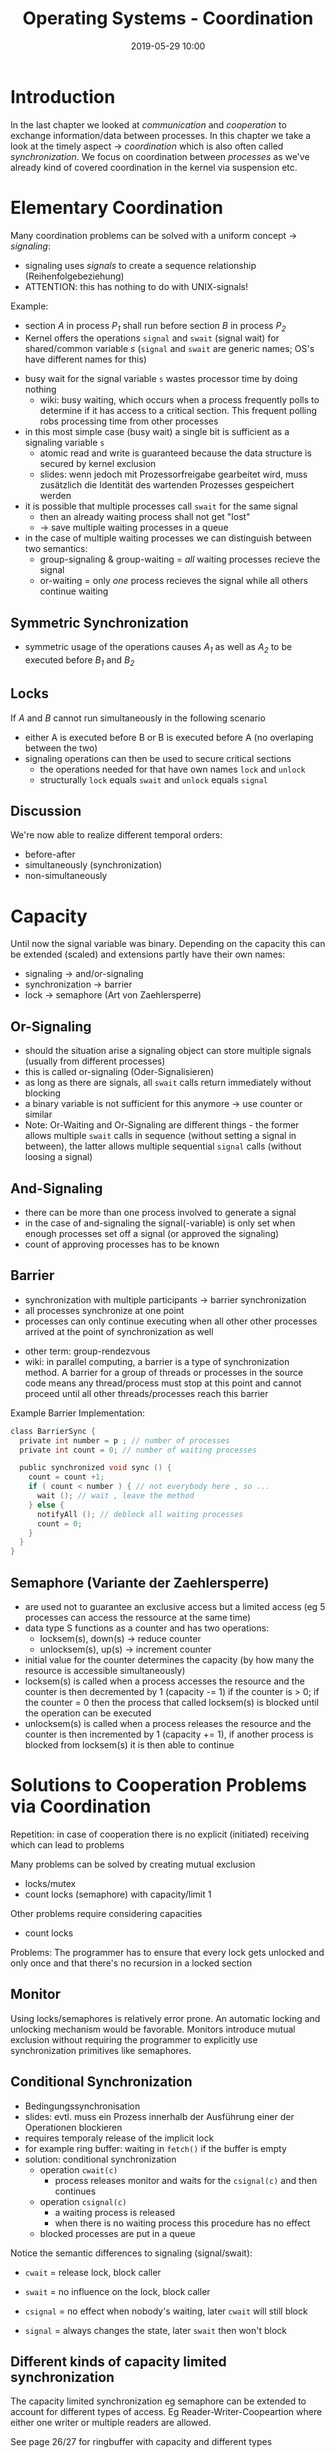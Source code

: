#+TITLE: Operating Systems - Coordination
#+DATE: 2019-05-29 10:00
#+HUGO_TAGS: uni os
#+HUGO_BASE_DIR: ../../../
#+HUGO_SECTION: uni/os
#+HUGO_DRAFT: false
#+HUGO_AUTO_SET_LASTMOD: true

* Introduction
In the last chapter we looked at /communication/ and /cooperation/ to exchange information/data between processes. In this chapter we take a look at the timely aspect \rightarrow /coordination/ which is also often called /synchronization/. We focus on coordination between /processes/ as we've already kind of covered coordination in the kernel via suspension etc.

* Elementary Coordination
Many coordination problems can be solved with a uniform concept \rightarrow /signaling/:
- signaling uses /signals/ to create a sequence relationship (Reihenfolgebeziehung)
- ATTENTION: this has nothing to do with UNIX-signals!

Example:
- section /A/ in process /P_1/ shall run before section /B/ in process /P_2/
- Kernel offers the operations =signal= and =swait= (signal wait) for shared/common variable /s/ (=signal= and =swait= are generic names; OS's have different names for this)

[[/knowledge-database/images/signaling.png]]

- busy wait for the signal variable =s= wastes processor time by doing nothing
  - wiki: busy waiting, which occurs when a process frequently polls to determine if it has access to a critical section. This frequent polling robs processing time from other processes
- in this most simple case (busy wait) a single bit is sufficient as a signaling variable =s=
  - atomic read and write is guaranteed because the data structure is secured by kernel exclusion
  - slides: wenn jedoch mit Prozessorfreigabe gearbeitet wird, muss zusätzlich die Identität des wartenden Prozesses gespeichert werden
- it is possible that multiple processes call =swait= for the same signal
  - then an already waiting process shall not get "lost"
  - \rightarrow save multiple waiting processes in a queue
- in the case of multiple waiting processes we can distinguish between two semantics:
  - group-signaling & group-waiting = /all/ waiting processes recieve the signal
  - or-waiting = only /one/ process recieves the signal while all others continue waiting

** Symmetric Synchronization
- symmetric usage of the operations causes /A_1/ as well as /A_2/ to be executed before /B_1/ and /B_2/

[[/knowledge-database/images/symmetric-sync.png]]

** Locks
If /A/ and /B/ cannot run simultaneously in the following scenario\\
 [[/knowledge-database/images/lock_1.png]]
- either A is executed before B or B is executed before A (no overlaping between the two)
- signaling operations can then be used to secure critical sections
  - the operations needed for that have own names =lock= and =unlock=
  - structurally =lock= equals =swait= and =unlock= equals =signal=

[[/knowledge-database/images/lock_2.png]]

** Discussion
We're now able to realize different temporal orders:
- before-after
- simultaneously (synchronization)
- non-simultaneously
  
* Capacity
Until now the signal variable was binary. Depending on the capacity this can be extended (scaled) and extensions partly have their own names:
- signaling \rightarrow and/or-signaling
- synchronization \rightarrow barrier
- lock \rightarrow semaphore (Art von Zaehlersperre)
  
** Or-Signaling
- should the situation arise a signaling object can store multiple signals (usually from different processes)
- this is called or-signaling (Oder-Signalisieren)
- as long as there are signals, all =swait= calls return immediately without blocking
- a binary variable is not sufficient for this anymore \rightarrow use counter or similar
- Note: Or-Waiting and Or-Signaling are different things - the former allows multiple =swait= calls in sequence (without setting a signal in between), the latter allows multiple sequential =signal= calls (without loosing a signal)

** And-Signaling
- there can be more than one process involved to generate a signal
- in the case of and-signaling the signal(-variable) is only set when enough processes set off a signal (or approved the signaling)
- count of approving processes has to be known
  
** Barrier
- synchronization with multiple participants \rightarrow barrier synchronization
- all processes synchronize at one point
- processes can only continue executing when all other other processes arrived at the point of synchronization as well

[[/knowledge-database/images/barrier.png]]
- other term: group-rendezvous
- wiki: in parallel computing, a barrier is a type of synchronization method. A barrier for a group of threads or processes in the source code means any thread/process must stop at this point and cannot proceed until all other threads/processes reach this barrier

Example Barrier Implementation:
#+BEGIN_SRC C
class BarrierSync {
  private int number = p ; // number of processes
  private int count = 0; // number of waiting processes

  public synchronized void sync () {
    count = count +1;
    if ( count < number ) { // not everybody here , so ...
      wait (); // wait , leave the method
    } else {
      notifyAll (); // deblock all waiting processes
      count = 0;
    }
  }
}
#+END_SRC

** Semaphore (Variante der Zaehlersperre)
- are used not to guarantee an exclusive access but a limited access (eg 5 processes can access the ressource at the same time)
- data type S functions as a counter and has two operations:
  - locksem(s), down(s) \rightarrow reduce counter
  - unlocksem(s), up(s) \rightarrow increment counter
- initial value for the counter determines the capacity (by how many the resource is accessible simultaneously)
- locksem(s) is called when a process accesses the resource and the counter is then decremented by 1 (capacity -= 1) if the counter is > 0; if the counter = 0 then the process that called locksem(s) is blocked until the operation can be executed
- unlocksem(s) is called when a process releases the resource and the counter is then incremented by 1 (capacity += 1), if another process is blocked from locksem(s) it is then able to continue
  
* Solutions to Cooperation Problems via Coordination
Repetition: in case of cooperation there is no explicit (initiated) receiving which can lead to problems

Many problems can be solved by creating mutual exclusion
- locks/mutex
- count locks (semaphore) with capacity/limit 1

Other problems require considering capacities
- count locks
  
Problems: The programmer has to ensure that every lock gets unlocked and only once and that there's no recursion in a locked section

** Monitor
Using locks/semaphores is relatively error prone. An automatic locking and unlocking mechanism would be favorable. Monitors introduce mutual exclusion without requiring the programmer to explicitly use synchronization primitives like semaphores.

** Conditional Synchronization
- Bedingungssynchronisation
- slides: evtl. muss ein Prozess innerhalb der Ausführung einer der Operationen blockieren
- requires temporaly release of the implicit lock
- for example ring buffer: waiting in =fetch()= if the buffer is empty
- solution: conditional synchronization
  - operation =cwait(c)=
    - process releases monitor and waits for the =csignal(c)= and then continues
  - operation =csignal(c)=
    - a waiting process is released
    - when there is no waiting process this procedure has no effect
  - blocked processes are put in a queue
    
Notice the semantic differences to signaling (signal/swait):
- =cwait= = release lock, block caller
- =swait= = no influence on the lock, block caller

- =csignal= = no effect when nobody's waiting, later =cwait= will still block
- =signal= = always changes the state, later =swait= then won't block
** Different kinds of capacity limited synchronization
The capacity limited synchronization eg semaphore can be extended to account for different types of access. Eg Reader-Writer-Coopeartion where either one writer or multiple readers are allowed.

See page 26/27 for ringbuffer with capacity and different types

* Examples of existing coordination mechanisms
This section doesn't seem important and has not a lot of information, see page 28-31
